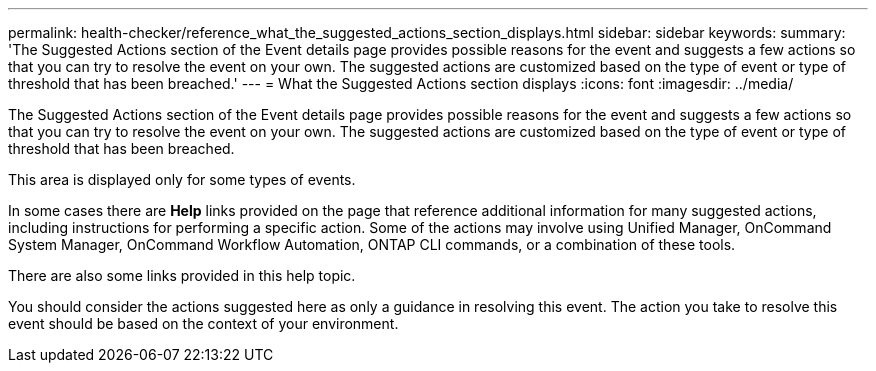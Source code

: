 ---
permalink: health-checker/reference_what_the_suggested_actions_section_displays.html
sidebar: sidebar
keywords: 
summary: 'The Suggested Actions section of the Event details page provides possible reasons for the event and suggests a few actions so that you can try to resolve the event on your own. The suggested actions are customized based on the type of event or type of threshold that has been breached.'
---
= What the Suggested Actions section displays
:icons: font
:imagesdir: ../media/

[.lead]
The Suggested Actions section of the Event details page provides possible reasons for the event and suggests a few actions so that you can try to resolve the event on your own. The suggested actions are customized based on the type of event or type of threshold that has been breached.

This area is displayed only for some types of events.

In some cases there are *Help* links provided on the page that reference additional information for many suggested actions, including instructions for performing a specific action. Some of the actions may involve using Unified Manager, OnCommand System Manager, OnCommand Workflow Automation, ONTAP CLI commands, or a combination of these tools.

There are also some links provided in this help topic.

You should consider the actions suggested here as only a guidance in resolving this event. The action you take to resolve this event should be based on the context of your environment.
